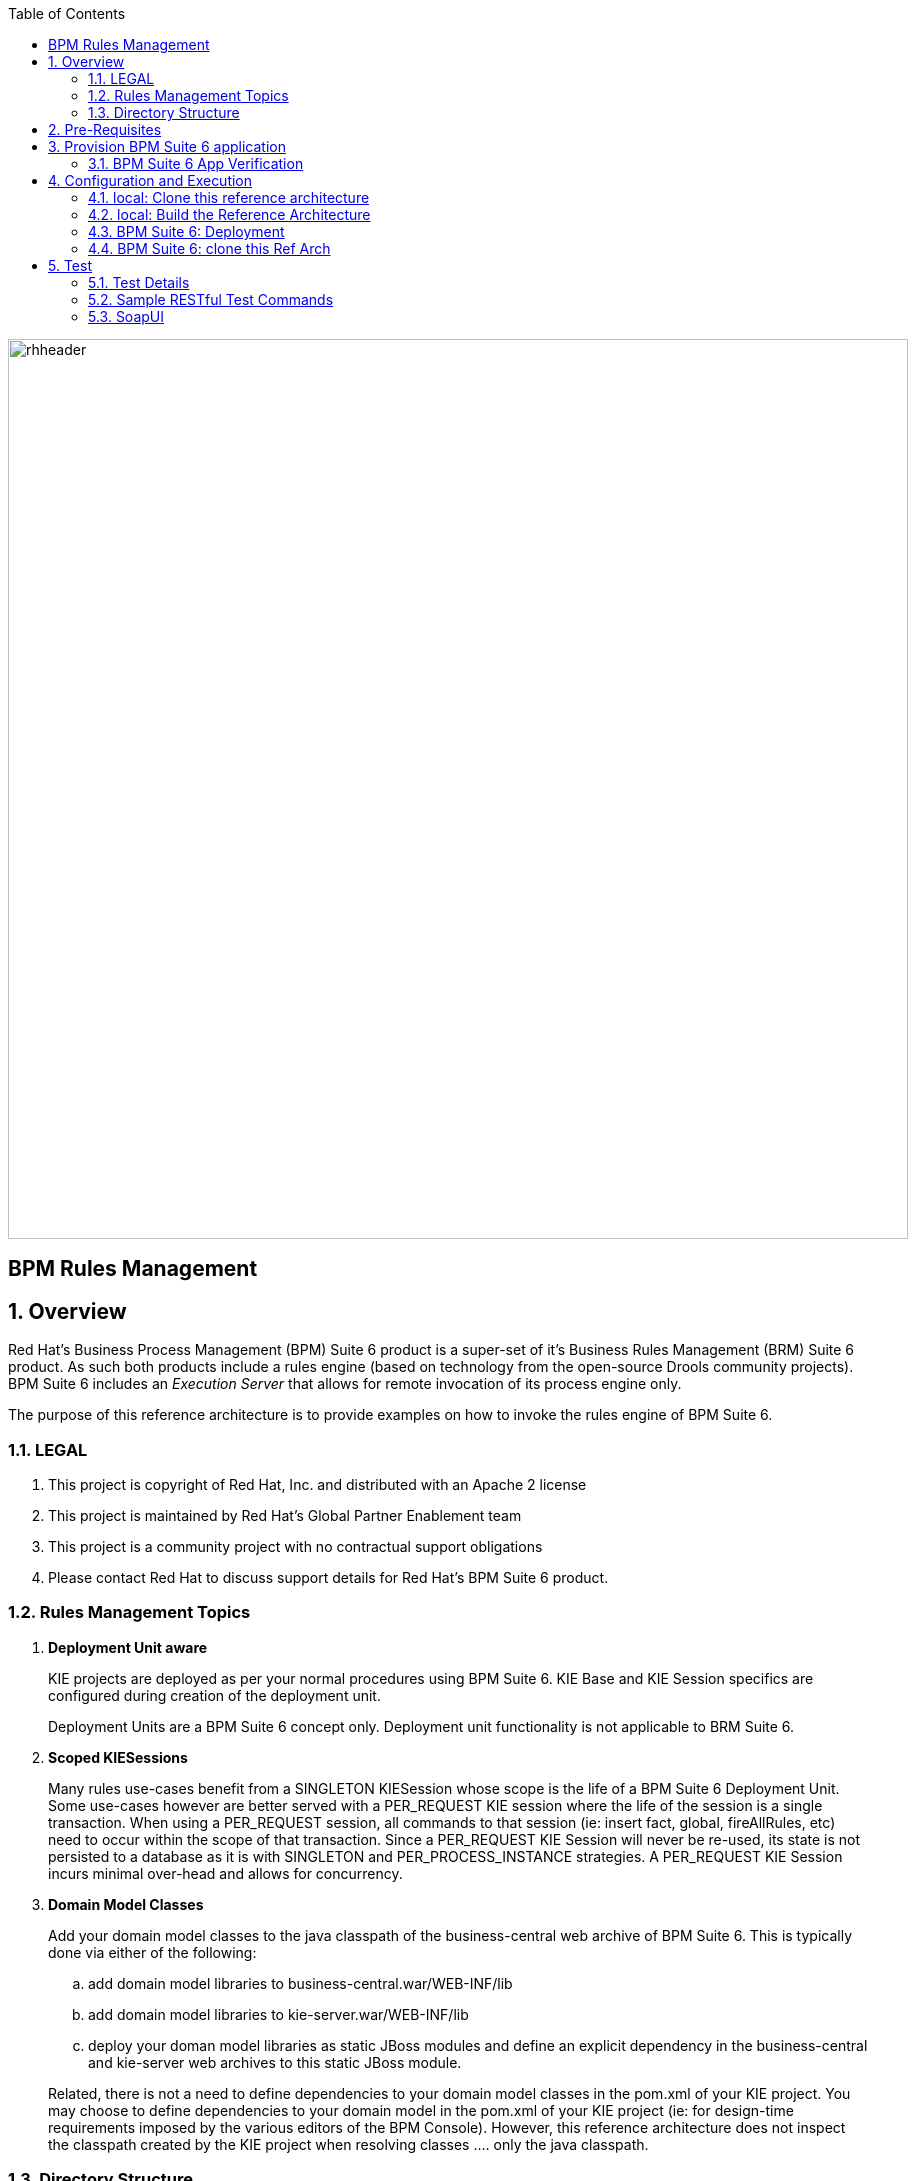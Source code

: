 :data-uri:
:toc2:
:rhtlink: link:https://www.redhat.com[Red Hat]
:bpmproduct: link:https://access.redhat.com/site/documentation/en-US/Red_Hat_JBoss_BPM_Suite/[Red Hat's BPM Suite 6 product]
:soapui: link:http://www.soapui.org/[SoapUI Tool]
:soapui-file: link:https://github.com/jboss-gpe-ref-archs/bpm_rulesMgmt/blob/6.1/rulesMgmt/src/test/resources/Execution-Server-soapui-project.xml[test file]
:drools-execution-server: link:http://blog.athico.com/2014/08/drools-execution-server-demo-620beta1.html[Drools Execution Server]
:kieserver: link:https://github.com/droolsjbpm/droolsjbpm-integration/tree/master/kie-server[drools kie server]
:ejbremotingreference: link:https://docs.jboss.org/author/display/AS71/Remote+EJB+invocations+via+JNDI+-+EJB+client+API+or+remote-naming+project[EJB Remoting Reference guide]
:mwlaboverviewsetup: link:http://people.redhat.com/jbride/labsCommon/setup.html[Middleware Lab Overview and Set-up]

image::images/rhheader.png[width=900]

:numbered!:
[abstract]
= BPM Rules Management

:numbered:

== Overview
Red Hat's Business Process Management (BPM) Suite 6 product is a super-set of it's Business Rules Management (BRM) Suite 6 product.
As such both products include a rules engine (based on technology from the open-source Drools community projects).
BPM Suite 6 includes an _Execution Server_ that allows for remote invocation of its process engine only.

The purpose of this reference architecture is to provide examples on how to invoke the rules engine of BPM Suite 6.

=== LEGAL

. This project is copyright of Red Hat, Inc. and distributed with an Apache 2 license
. This project is maintained by Red Hat's Global Partner Enablement team
. This project is a community project with no contractual support obligations
. Please contact Red Hat to discuss support details for Red Hat's BPM Suite 6 product.


=== Rules Management Topics
. *Deployment Unit aware*
+ 
KIE projects are deployed as per your normal procedures using BPM Suite 6.
KIE Base and KIE Session specifics are configured during creation of the deployment unit.

+
Deployment Units are a BPM Suite 6 concept only.
Deployment unit functionality is not applicable to BRM Suite 6.


. *Scoped KIESessions*
+
Many rules use-cases benefit from a SINGLETON KIESession whose scope is the life of a BPM Suite 6 Deployment Unit.
Some use-cases however are better served with a PER_REQUEST KIE session where the life of the session is a single transaction.
When using a PER_REQUEST session, all commands to that session (ie:  insert fact, global, fireAllRules, etc) need to occur within the scope of that transaction.
Since a PER_REQUEST KIE Session will never be re-used, its state is not persisted to a database as it is with SINGLETON and PER_PROCESS_INSTANCE strategies.
A PER_REQUEST KIE Session incurs minimal over-head and allows for concurrency.


. *Domain Model Classes*
+
Add your domain model classes to the java classpath of the business-central web archive of BPM Suite 6.
This is typically done via either of the following:

.. add domain model libraries to business-central.war/WEB-INF/lib
.. add domain model libraries to kie-server.war/WEB-INF/lib
.. deploy your doman model libraries as static JBoss modules and define an explicit dependency in the business-central and kie-server web archives to this static JBoss module.

+
Related, there is not a need to define dependencies to your domain model classes in the pom.xml of your KIE project.
You may choose to define dependencies to your domain model in the pom.xml of your KIE project (ie:  for design-time requirements imposed by the various editors of the BPM Console).
However, this reference architecture does not inspect the classpath created by the KIE project when resolving classes .... only the java classpath.


=== Directory Structure
This reference architecture includes the following directories:

. *domain*
+
Example application domain model classes used in this reference architecture to demonstrate capability of Execution Server functionality.
These example domain model classes contain JAXB annotations for (un)marshalling between its XML and java object representations.

. *processTier*
+
Example KIE project that includes a single rule.
This example KIE project is invoked by remote clients via the Execution Server functionality provided by BPM Suite 6.

. *rulesMgmt*
+
Provides tests and xml used to call the rest endpoint. Also there is a soapUI project file that shows how to call the _Execution Server_.


== Pre-Requisites
The remainder of this documentation provides instructions for installation, configuration and execution of this reference architecture in Red Hat's Partner Demo System.
The following is a list of pre-requisites:

. OPENTLC-SSO credentials
+
`OPENTLC-SSO` user credentials are used to log into the Red Hat Partner Demo System (PDS).
If you do not currently have an `OPENTLC-SSO` userId, please email: `OPEN-program@redhat.com`.

. Familiarity with Partner Demo System
+
If you are not already familiar with Red Hat's `Partner Demo System`, please execute what is detailed in the {mwlaboverviewsetup} guide.
Doing so will ensure that you are proficient with the tooling and workflow needed to complete this reference architecture in an OpenShift Platform as a Service environment.

. Familiarity with {bpmproduct}
. curl
. {soapui}

== Provision BPM Suite 6 application

. Open the `Openshift Explorer` panel of the `JBoss` perspective of JBDS
. Right-click on the previously created connection to `broker00.ose.opentlc.com`.
+
Using your `OPENTLC-SSO` credentials, a connection to `broker00.ose.opentlc.com` should already exist after having completed the {mwlaboverviewsetup} guide.

. Select: `New -> Application` .
+
Since you have already created a domain from the previous introductory lab, the workflow for creation of a new application will be slightly different than what you are used to.
In particular, the OSE plugin will not prompt you for the creation of a new domain.

. The following `New or existing OpenShift Application` pop-up should appear:
+
image::images/new_OSE_app_bpm.png[]

.. In the `Name` text box, enter: `bpmsapp`
.. From the `Type` drop-down, select: JBoss BPMS 6.0 (rhgpe-bpms-6.0)
.. From the `Gear profile` drop-down, select: pds_medium
. Click `Next`
. A new dialogue appears entitled `Set up Project for new OpenShift Aplication`.
+
Check the check box for `Disable automatic maven build when pushing to OpenShift`.
Afterwards, Click `Next`.

. A new dialogue appears entitled `Import an existing OpenShift application`.
+
Even though it will not be used, you will be forced to clone the remote git enabled project associated with your new OpenShift application.
Select a location on your local filesystem where the git enabled project should be cloned to.
+
image::images/gitclonelocation_bpm.png[]

. Click `Finish`
. The OSE plugin of JBDS will spin for a couple of minutes as the remote BPM Suite 6 enabled OpenShift application is created.
. Eventually, the OSE plugin will prompt with a variety of pop-up related details regarding your new application.
+
Click through all of them except when you come to the dialogue box entitled `Publish bpmsapp?`.
For this dialogue box, click `No`
+
image::images/publishbpmslab.png[]

=== BPM Suite 6 App Verification

. Using the `Remote System Explorer` perspective of JBDS, open an SSH terminal and tail the `bpms/standalone/log/server.log` of your remote BPM Suite 6 enabled OSE application
. Log messages similar to the following should appear:
+
image::images/newbpmlogfile.png[]

== Configuration and Execution

=== local: Clone this reference architecture
This reference architecture will be cloned both in your local computer as well as in your remote BPM Suite 6 Openshift environment.
To clone this reference architecture in your local environment, execute the following:

. Open the `Git` perspective of JBDS.
. In the `Git Repositories` panel, click the link that allows you to `Clone a Git Repository and add the clone to this view`
. A pop-up should appear with a name of `Source Git Repository`
. In the `URI` field, enter the following:
+
-----
https://github.com/jboss-gpe-ref-archs/bpm_rulesMgmt.git
-----

. Click `Next`
+
image::images/clone_repo_to_local.png[]

. Continue to click `Next` through the various screens
+
On the pop-up screen entitled `Local Destination`, change the default value of the `Directory` field to your preferred location on disk.
For the purposes of the remainder of these instructions, this directory on your local filesystem will be referred to as:  $REF_ARCH_HOME

. On the last screen of the `Clone Git Repository` pop-up, click `Finish`
+
Doing so will clone this `bpm_rulesMgmt` project to your local disk

. In JBDS, switch to the `Project Explorer` panel and navigate to:  `File -> Import -> Maven -> Existing Maven Projects`
. In the `Root Directory` field of the `Maven Projects` pop-up, navigate to the location on disk where the `bpm_rulesMgmt` project was just cloned to.
+
image::images/import_mvn_project.png[]

. Click `next` through the various pop-up panels and finally `Finish`.
. Your `Project Explorer` panel should now include the following mavenized projects
+
image::images/maven_projects.png[]

=== local: Build the Reference Architecture
This reference architecture includes various sub-projects that need to be built locally.
To build the various sub-projects, execute the following:

. In the `Project Explorer` panel of JBDS, right-click on the `parent` project
. Navigate to: `Run As -> Maven Install`
. In the `Console` panel, a `BUILD SUCCESS` log message should appear.
+
image::images/maven_build_success.png[]

=== BPM Suite 6: Deployment
Now that this reference architecture has been built locally, its artifacts need to be added to the classpath of the `business-central.war` and `kie-server.war` web applications of the remote BPM Suite 6 enabled OpenShift application.

. Repeat these steps for the domain artifact:

* $REF_ARCH_HOME/domain/target/bpm_rulesMgmt_domain.jar

.. In the `Project Explorer` panel of the `JBOSS` perspective of JBDS, right-click on the `domain/target/bpm_rulesMgmt_domain.jar` in `Project Explorer` and select `Copy`.
+
image::images/domainjar.png[]

.. In the `Remote System Explorer` perspective of JBDS, navigate to `bpmsapp-<your domain>.apps.ose.opentlc.com -> Sftp Files -> My Home -> bpms -> standalone -> deployments -> business-central.war -> WEB-INF -> lib`
.. Right-click and select `Paste`
.. Repeat the same for `kie-server.war/WEB-INF/lib` folder, copying the `bpm_rulesMgmt_domain.jar` file.
+
image::images/pastedomainjarintobizcentral.png[]

. Once the artifact have been added to the `WEB-INF/lib` directories of your remote BPM Suite 6 app, re-start the JVM:
.. Switch back to the `OpenShift Explorer` plugin of JBDS and right-click the `bpmsapp` application
.. Select `Restart Application`

=== BPM Suite 6: clone this Ref Arch
This reference architecture contains a few simple rules that can be used to smoke-test the `bpm_rulesMgmt` services.

. Navigate your browser to the BPM Console of your remote OpenShift application.
. Authenticate using a userId of `jboss` and a password of `brms`.
. clone this reference architecture in BPM Suite 6 and name the new git repository:  _bpmrulesmgmt_
. build the _processTier_ KIE project included in this reference architecture.
+

-----
curl -vv -u jboss:brms -X POST http://bpmsapp-<your.domain.name>.apps.ose.opentlc.com/business-central/rest/repositories/bpmrulesmgmt/projects/processTier/maven/compile
-----

response:

[source,json]
----
{"jobId":"1430254875257-2","status":"APPROVED","repositoryName":"bpmrulesmgmt","projectName":"processTier"}
----

== Test
This reference architecture includes a {soapui-file} based on SoapUI to execute commands (REST requests) directly to the _Execution Server_. Take attention to the url used for the methods and the credentials should be both modified. This will be discussed in more details in section 5.3.

=== Test Details

. *curl*
+
Because this reference architecture provides some examples of how to call the _Execution Server_, the command line curl utility is used to show-case this RESTful API.
Any http client that allows for GET, POST, PUT and DELETE functions can be used, however. 

. *bpmsapp-gpe.apps.ose.opentlc.com*
+
The test examples reference a DNS name of:  _bpmsapp-gpe.apps.ose.opentlc.com_.
+
_bpmsapp-gpe.apps.ose.opentlc.com_ is the name of the host where BPM Suite 6 is running when this reference architecture was created.
You will want to customize these example commands to use the IP address or DNS name of the host where your BPM Suite 6 environment is running. 

. *BPM Suite 6 BASIC Auth*
+
The test examples reference a curl command-line parameter of:  *-u jboss:brms*.
+
_jboss:brms_  is the userId:password used by the curl utility to authenticate to the _business-central_ web archive of BPM Suite 6.
You will want to customize the value of -u userId:password so that curl can authenticate to your BPM Suite 6 environment.

. *Directory from which to execute the test commands*
+
The test examples assume that they are being executed from a command terminal at the root directory of this reference architecture ($REF_ARCH_HOME).

=== Sample RESTful Test Commands

*sanity check*:  ensure that the REST service is properly started:

-----
curl -v -u jboss:brms -X GET http://bpmsapp-gpe.apps.ose.opentlc.com/kie-server/services/rest/server/
-----

response:  

[source,xml]
-----
<?xml version="1.0" encoding="UTF-8" standalone="yes"?><response type="SUCCESS" msg="Kie Server info"><kie-server-info><version>6.2.0.Final-redhat-3</version></kie-server-info></response>
-----

==== SINGLETON KIE Session
A SINGLETON KIE session is the default session strategy.
This session strategy provides a single KIE Session whose scope is a deployment unit.
Operations on a SINGLETON KIE session (ie:  setGlobal, insertFact, fireAllRules, etc) are synchronized.
This strategy is ideal for rules use cases that involve large number of facts and rules where it is desirable that the session not be disposed.

. *deploy a KIE project and specify SINGLETON session strategy*:
Before executing the following command, ensure that a previous deployment unit with the same GAV does not already exist.


-----
curl -vv -u jboss:brms -X POST http://bpmsapp-gpe.apps.ose.opentlc.com/business-central/rest/deployment/com.redhat.gpe.refarch.bpm_rulesMgmt:processTier:1.0/deploy?strategy=SINGLETON
-----

response:

[source,xml]
----
<?xml version="1.0" encoding="UTF-8" standalone="yes"?><deployment-job-result><identifier>2</identifier><operation>DEPLOY</operation><deploymentUnit><groupId>com.redhat.gpe.refarch.bpm_rulesMgmt</groupId><artifactId>processTier</artifactId><version>1.0</version><strategy>SINGLETON</strategy><status>ACCEPTED</status></deploymentUnit><success>true</success><explanation>deploy job accepted.</explanation></deployment-job-result>
----

[start=2] 
. *Deployment of Kie projects happens asynchroneously.*
Subsquently, it's important to query the execution server to verify that deployment has succeeded.

-----
curl -vv -u jboss:brms -X GET http://bpmsapp-gpe.apps.ose.opentlc.com/business-central/rest/deployment/
-----

response:

[source,xml]
-----
<?xml version="1.0" encoding="UTF-8" standalone="yes"?><deployment-unit-list><deployment-unit><groupId>com.redhat.gpe.refarch.bpm_rulesMgmt</groupId><artifactId>processTier</artifactId><version>1.0</version><strategy>SINGLETON</strategy><status>DEPLOYED</status></deployment-unit><deployment-unit><groupId>org.guvnor</groupId><artifactId>guvnor-asset-mgmt-project</artifactId><version>6.2.0.Final-redhat-3</version><strategy>SINGLETON</strategy><status>DEPLOYED</status></deployment-unit></deployment-unit-list>
-----


Once deployment of the Kie project has succeeded, the remaining commands can be executed.

. *create container*: create a container to be the specific entry point resource REST for the project.
+
-----
curl -v -u jboss:brms -X PUT -H "Content-Type:application/xml" -d @rulesMgmt/src/test/resources/CreateContainer.xml http://bpmsapp-gpe.apps.ose.opentlc.com/kie-server/services/rest/server/containers/policy 
-----
+
response:  
+
[source,xml]
----
<?xml version="1.0" encoding="UTF-8" standalone="yes"?><response type="SUCCESS" msg="Container policy successfully deployed with module com.redhat.gpe.refarch.bpm_rulesMgmt:processTier:1.0."><kie-container container-id="policy" status="STARTED"><release-id><artifact-id>processTier</artifact-id><group-id>com.redhat.gpe.refarch.bpm_rulesMgmt</group-id><version>1.0</version></release-id><resolved-release-id><artifact-id>processTier</artifact-id><group-id>com.redhat.gpe.refarch.bpm_rulesMgmt</group-id><version>1.0</version></resolved-release-id></kie-container></response>
----  

[start=2]
. *list containers*: list all containers created.
+
-----
curl -v -u jboss:brms -X GET http://bpmsapp-gpe.apps.ose.opentlc.com/kie-server/services/rest/server/containers/
-----
+
response:  
+
[source,xml]
----
<?xml version="1.0" encoding="UTF-8" standalone="yes"?><response type="SUCCESS" msg="List of created containers"><kie-containers><kie-container container-id="policy" status="STARTED"><release-id><artifact-id>processTier</artifact-id><group-id>com.redhat.gpe.refarch.bpm_rulesMgmt</group-id><version>1.0</version></release-id><resolved-release-id><artifact-id>processTier</artifact-id><group-id>com.redhat.gpe.refarch.bpm_rulesMgmt</group-id><version>1.0</version></resolved-release-id></kie-container></kie-containers></response>
----  

[start=3]
. *insert global*: insert an application specific global (called: pGlobal) into the working memory of the rules engine assigned to a deployment unit:
+
-----
curl -v -u jboss:brms -X POST -H "Content-Type:application/xml" -d @rulesMgmt/src/test/resources/PolicyGlobal.xml http://bpmsapp-gpe.apps.ose.opentlc.com/kie-server/services/rest/server/containers/policy
-----
+
response:  
+
[source,xml]
----
<?xml version="1.0" encoding="UTF-8" standalone="yes"?><response type="SUCCESS" msg="Container policy successfully called."><results>&lt;execution-results/&gt;</results></response>
----  

[start=4]
. *insert fact*: insert an application specifc fact (called: policy) into the working memory of the rules engine assigned to a deployment unit:
+
-----
curl -v -u jboss:brms -X POST -H "Content-Type:application/xml" -d @rulesMgmt/src/test/resources/Policy.xml http://bpmsapp-gpe.apps.ose.opentlc.com/kie-server/services/rest/server/containers/policy
-----
+
response: 
+
[source,xml]
-----
<response type="SUCCESS" msg="Container policy successfully called.">
   <results><![CDATA[<execution-results>
  <result identifier="policy">
    <com.redhat.gpe.refarch.bpm__rulesMgmt.domain.Policy>
      <policyId>4</policyId>
      <policyName>azra policy</policyName>
    </com.redhat.gpe.refarch.bpm__rulesMgmt.domain.Policy>
  </result>
  <fact-handle identifier="policy" external-form="0:7:2102535295:2102535295:7:DEFAULT:NON_TRAIT"/>
</execution-results>]]></results>
</response>
-----

[start=5]
. *fireAllRules*: fire all rules included in the working memory of the rules engine assigned to a deployment unit
+
-----
curl -v -u jboss:brms -X POST -H "Content-Type:application/xml" -d @rulesMgmt/src/test/resources/FireAllRules.xml http://bpmsapp-gpe.apps.ose.opentlc.com/kie-server/services/rest/server/containers/policy
-----
+
response:  
+
[source,xml]
----
<?xml version="1.0" encoding="UTF-8" standalone="yes"?><response type="SUCCESS" msg="Container policy successfully called."><results>&lt;execution-results/&gt;</results></response>
----

NOTE: Check the server log to see that the value defined in the PolicyGlobal.xml for sleepTime attribute was printed as 0 properly according to the testRule.drl.

----
19:00:50,108 INFO  [stdout] (http-/127.0.0.1:8080-7) testRule() sleepTime = 0
19:00:50,109 INFO  [stdout] (http-/127.0.0.1:8080-7) testRule() done sleeping
----

[start=6]
. *get objects*: return a Collection of all the facts presently in the working memory of the rules engine
+
-----
curl -v -u jboss:brms -X POST -H "Content-Type:application/xml" -d @rulesMgmt/src/test/resources/GetObjects.xml http://bpmsapp-gpe.apps.ose.opentlc.com/kie-server/services/rest/server/containers/policy
-----
+
response: 
+
[source,xml]
----
<response type="SUCCESS" msg="Container policy successfully called.">
   <results><![CDATA[<execution-results>
  <result identifier="policy">
    <list>
      <com.redhat.gpe.refarch.bpm__rulesMgmt.domain.Policy>
        <policyId>4</policyId>
        <policyName>azra policy</policyName>
      </com.redhat.gpe.refarch.bpm__rulesMgmt.domain.Policy>
      <com.redhat.gpe.refarch.bpm__rulesMgmt.domain.Policy>
        <policyId>4</policyId>
        <policyName>azra policy</policyName>
      </com.redhat.gpe.refarch.bpm__rulesMgmt.domain.Policy>
    </list>
  </result>
</execution-results>]]></results>
</response>
----

. *get fact*: given a fact handle, get the corresponding _policy_ fact from the working memory of the rules engine assigned to a deployment unit
+
-----
curl -v -u jboss:brms -X POST -H "Content-Type:application/xml" -d @rulesMgmt/src/test/resources/GetObject.xml http://bpmsapp-gpe.apps.ose.opentlc.com/kie-server/services/rest/server/containers/policy
-----
+
response: 
+
[source,xml]
----
<response type="SUCCESS" msg="Container policy successfully called.">
   <results><![CDATA[<execution-results>
  <result identifier="policy">
    <com.redhat.gpe.refarch.bpm__rulesMgmt.domain.Policy>
      <policyId>4</policyId>
      <policyName>azra policy</policyName>
    </com.redhat.gpe.refarch.bpm__rulesMgmt.domain.Policy>
  </result>
</execution-results>]]></results>
</response>
----

. *delete specific fact*: given a fact handle, remove corresponding fact presently in the working memory of the rules engine assigned to a specific Deployment Unit
+
-----
curl -v -u jboss:brms -X POST -H "Content-Type:application/xml" -d @rulesMgmt/src/test/resources/RetractObject.xml http://bpmsapp-gpe.apps.ose.opentlc.com/kie-server/services/rest/server/containers/policy
-----
+
response:  
+
[source,xml]
----
<?xml version="1.0" encoding="UTF-8" standalone="yes"?><response type="SUCCESS" msg="Container policy successfully called."><results>&lt;execution-results/&gt;</results></response>
----


==== PER_REQUEST KIE Session
Some rules use-cases are better served with a PER_REQUEST KIE session where the life of the session is a single transaction.
When using a PER_REQUEST session, all commands to that session (ie:  insert fact, global, fireAllRules, etc) need to occur within the scope of that transaction.
Since a PER_REQUEST KIE Session will never be re-used, its state is not persisted to a database as it is with SINGLETON and PER_PROCESS_INSTANCE strategies.
A PER_REQUEST KIE Session incurs minimal over-head and allows for concurrency.

. *deploy a KIE project and specify PER_REQUEST session strategy*:
Before executing the following command, ensure that a previous deployment unit with the same GAV does not already exist.
To undeploy the previous deployment unit:
+
-----
curl -vv -u jboss:brms -X POST http://bpmsapp-gpe.apps.ose.opentlc.com/business-central/rest/deployment/com.redhat.gpe.refarch.bpm_rulesMgmt:processTier:1.0/undeploy
-----
+
response:
+
[source,xml]
------
<?xml version="1.0" encoding="UTF-8" standalone="yes"?><deployment-job-result><identifier>4</identifier><operation>UNDEPLOY</operation><deploymentUnit><groupId>com.redhat.gpe.refarch.bpm_rulesMgmt</groupId><artifactId>processTier</artifactId><version>1.0</version><strategy>SINGLETON</strategy><status>ACCEPTED</status></deploymentUnit><success>true</success><explanation>undeploy job accepted.</explanation></deployment-job-result>
------

[start=2]
. *And now you are good to go:*
+
-----
curl -vv -u jboss:brms -X POST http://bpmsapp-gpe.apps.ose.opentlc.com/business-central/rest/deployment/com.redhat.gpe.refarch.bpm_rulesMgmt:processTier:1.0/deploy?strategy=PER_REQUEST
-----
+
response: 
+
[source,xml]
------
<?xml version="1.0" encoding="UTF-8" standalone="yes"?><deployment-job-result><identifier>5</identifier><operation>DEPLOY</operation><deploymentUnit><groupId>com.redhat.gpe.refarch.bpm_rulesMgmt</groupId><artifactId>processTier</artifactId><version>1.0</version><strategy>PER_REQUEST</strategy><status>ACCEPTED</status></deploymentUnit><success>true</success><explanation>deploy job accepted.</explanation></deployment-job-result>
------

Deployment of Kie projects happens asynchroneously.
Subsquently, it's important to query the execution server to verify that deployment has succeeded.

-----
curl -vv -u jboss:brms -X GET http://bpmsapp-gpe.apps.ose.opentlc.com/business-central/rest/deployment/
-----

response:

[source,xml]
-----
<?xml version="1.0" encoding="UTF-8" standalone="yes"?><deployment-unit-list><deployment-unit><groupId>com.redhat.gpe.refarch.bpm_rulesMgmt</groupId><artifactId>processTier</artifactId><version>1.0</version><strategy>PER_REQUEST</strategy><status>DEPLOYED</status></deployment-unit><deployment-unit><groupId>org.guvnor</groupId><artifactId>guvnor-asset-mgmt-project</artifactId><version>6.2.0.Final-redhat-3</version><strategy>SINGLETON</strategy><status>DEPLOYED</status></deployment-unit></deployment-unit-list>
-----

Once deployment of the Kie project has succeeded, the remaining command can be executed.

[start=3]
. *execute batch command*:
+
Supports use-cases requiring a PER_REQUEST KIESession.
HTTP payload consists of XML representation of the org.kie.api.command.BatchExecutionCommand.
All batch commands included in the http payload are executed in the PER_REQUEST kie session in a single transaction.
+
------
curl -v -u jboss:brms -X POST -H "Content-Type:application/xml" -d @rulesMgmt/src/test/resources/Commands.xml "http://bpmsapp-gpe.apps.ose.opentlc.com/kie-server/services/rest/server/containers/policy"
------
+
response: 
+
[source,xml]
------
<response type="SUCCESS" msg="Container policy successfully called.">
   <results><![CDATA[<execution-results>
  <result identifier="policyOut">
    <com.redhat.gpe.refarch.bpm__rulesMgmt.domain.Policy>
      <policyId>234</policyId>
      <policyName>werwer</policyName>
    </com.redhat.gpe.refarch.bpm__rulesMgmt.domain.Policy>
  </result>
  <result identifier="driverOut">
    <com.redhat.gpe.refarch.bpm__rulesMgmt.domain.Driver>
      <driverId>234234</driverId>
      <driverName>azra</driverName>
    </com.redhat.gpe.refarch.bpm__rulesMgmt.domain.Driver>
  </result>
  <fact-handle identifier="policyOut" external-form="0:11:598901226:598901226:11:DEFAULT:NON_TRAIT"/>
  <fact-handle identifier="driverOut" external-form="0:12:477051893:477051893:12:DEFAULT:NON_TRAIT"/>
</execution-results>]]></results>
</response>
------
+
In order for facts to be returned the following attributes need to be included in the initial BatchExecutionCommand payload:

.. return-object="true"
.. out-identifier="<your identifier>"

=== SoapUI

This reference architecture provides a {soapui-file} to execute same commands provided as curl command line tool. The intention is to give Windows users the ability to test calls using {soapui}, which is a client REST/SOAP to create requests and inspect responses.

The {soapui-file} can be directly opened into SoapUI. You should see the following project:

image::images/soapui-test-file.png[width="75%"]

. Before start execute requests, you may need to change the base url of your REST endpoints and change the user/password credentials. To change that globally click twice in the base url:

image::images/soapui-endpoint.png[width="50%"]

[start=2]
. Then select the *Sevice Endpoints* tab.

image::images/soapui-change-url.png[width="70%"]

[start=3]
. After change the url to your instance url and change the username/password properly, click in *Assign*.

image::images/soapui-assign-endpoints.png[width="50%"]

[start=4]
. Select the option  *-All Requests-* and click Ok.

. Now you can execute in the same order the commands described in the steps that refer to use curl. 

